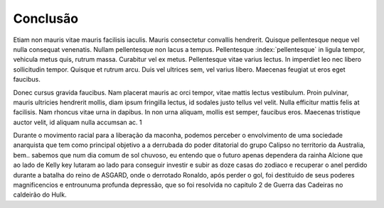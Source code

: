 Conclusão
==========

Etiam non mauris vitae mauris facilisis iaculis. Mauris consectetur convallis hendrerit. Quisque pellentesque neque vel nulla consequat venenatis. Nullam pellentesque non lacus a tempus. Pellentesque :index:`pellentesque` in ligula tempor, vehicula metus quis, rutrum massa. Curabitur vel ex metus. Pellentesque vitae varius lectus. In imperdiet leo nec libero sollicitudin tempor. Quisque et rutrum arcu. Duis vel ultrices sem, vel varius libero. Maecenas feugiat ut eros eget faucibus.

Donec cursus gravida faucibus. Nam placerat mauris ac orci tempor, vitae mattis lectus vestibulum. Proin pulvinar, mauris ultricies hendrerit mollis, diam ipsum fringilla lectus, id sodales justo tellus vel velit. Nulla efficitur mattis felis at facilisis. Nam rhoncus vitae urna in dapibus. In non urna aliquam, mollis est semper, faucibus eros. Maecenas tristique auctor velit, id aliquam nulla accumsan ac. 1

Durante o movimento racial para a liberação da maconha, podemos perceber o envolvimento de uma sociedade anarquista que tem como principal objetivo a a derrubada do poder ditatorial do grupo Calipso no territorio da Australia, bem.. sabemos que num dia comum de sol chuvoso, eu entendo que o futuro apenas dependera da rainha Alcione que ao lado de Kelly key lutaram ao lado para conseguir investir e subir as doze casas do zodiaco e recuperar o anel perdido durante a batalha do reino de ASGARD, onde o derrotado Ronaldo, após perder o gol, foi destituido de seus poderes magnificencios e entrounuma profunda depressão, que so foi resolvida no capitulo 2 de Guerra das Cadeiras no caldeirão do Hulk.

.. index:: vestibulum, efficitur

